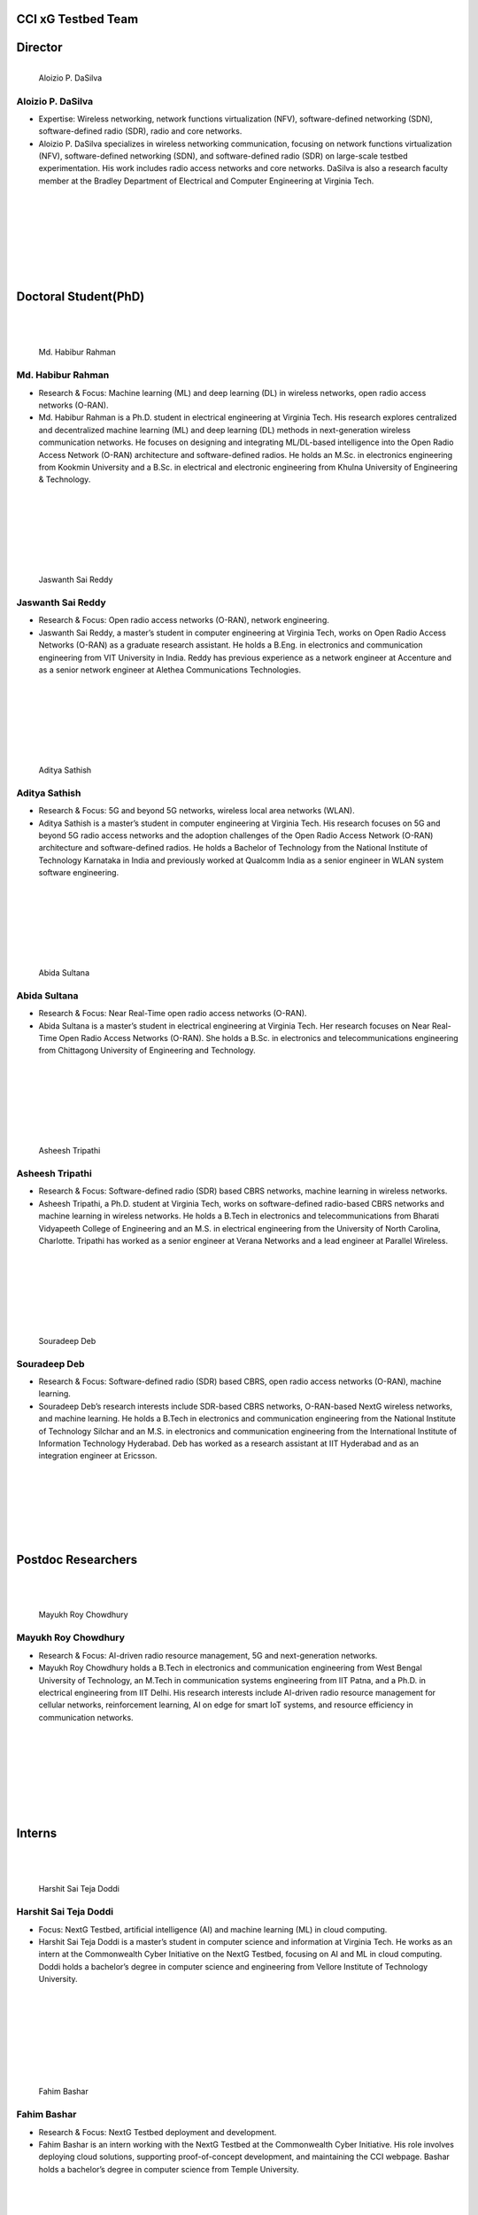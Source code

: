 CCI xG Testbed Team
===================

Director
========

.. figure:: _static/aloizio.jpg
   :alt: Aloizio P. DaSilva
   :align: left
   :width: 200px

   Aloizio P. DaSilva

**Aloizio P. DaSilva**
-----------------------

- Expertise: Wireless networking, network functions virtualization (NFV), software-defined networking (SDN), software-defined radio (SDR), radio and core networks.
- Aloizio P. DaSilva specializes in wireless networking communication, focusing on network functions virtualization (NFV), software-defined networking (SDN), and software-defined radio (SDR) on large-scale testbed experimentation. His work includes radio access networks and core networks. DaSilva is also a research faculty member at the Bradley Department of Electrical and Computer Engineering at Virginia Tech.

.. clear::

|
|
|
|
|
|
|

**Doctoral Student(PhD)**
================================
|
|


.. figure:: _static/habibur_rahman.jpg
   :alt: Md. Habibur Rahman
   :align: left
   :width: 200px

   Md. Habibur Rahman

**Md. Habibur Rahman**
-----------------------

- Research & Focus: Machine learning (ML) and deep learning (DL) in wireless networks, open radio access networks (O-RAN).
- Md. Habibur Rahman is a Ph.D. student in electrical engineering at Virginia Tech. His research explores centralized and decentralized machine learning (ML) and deep learning (DL) methods in next-generation wireless communication networks. He focuses on designing and integrating ML/DL-based intelligence into the Open Radio Access Network (O-RAN) architecture and software-defined radios. He holds an M.Sc. in electronics engineering from Kookmin University and a B.Sc. in electrical and electronic engineering from Khulna University of Engineering & Technology.

|
|
|
|
|
|


.. figure:: _static/jaswanth_sai_reddy.jpg
   :alt: Jaswanth Sai Reddy
   :align: left
   :width: 200px

   Jaswanth Sai Reddy

**Jaswanth Sai Reddy**
-----------------------

- Research & Focus: Open radio access networks (O-RAN), network engineering.
- Jaswanth Sai Reddy, a master’s student in computer engineering at Virginia Tech, works on Open Radio Access Networks (O-RAN) as a graduate research assistant. He holds a B.Eng. in electronics and communication engineering from VIT University in India. Reddy has previous experience as a network engineer at Accenture and as a senior network engineer at Alethea Communications Technologies.

|
|
|
|
|
|


.. figure:: _static/aditya.jpg
   :alt: Aditya Sathish
   :align: left
   :width: 200px

   Aditya Sathish

**Aditya Sathish**
------------------

- Research & Focus: 5G and beyond 5G networks, wireless local area networks (WLAN).
- Aditya Sathish is a master’s student in computer engineering at Virginia Tech. His research focuses on 5G and beyond 5G radio access networks and the adoption challenges of the Open Radio Access Network (O-RAN) architecture and software-defined radios. He holds a Bachelor of Technology from the National Institute of Technology Karnataka in India and previously worked at Qualcomm India as a senior engineer in WLAN system software engineering.

|
|
|
|
|
|


.. figure:: _static/abida.jpg
   :alt: Abida Sultana
   :align: left
   :width: 200px

   Abida Sultana

**Abida Sultana**
------------------

- Research & Focus: Near Real-Time open radio access networks (O-RAN).
- Abida Sultana is a master’s student in electrical engineering at Virginia Tech. Her research focuses on Near Real-Time Open Radio Access Networks (O-RAN). She holds a B.Sc. in electronics and telecommunications engineering from Chittagong University of Engineering and Technology.

|
|
|
|
|
|


.. figure:: _static/asheesh.jpg
   :alt: Asheesh Tripathi
   :align: left
   :width: 200px

   Asheesh Tripathi

**Asheesh Tripathi**
--------------------

- Research & Focus: Software-defined radio (SDR) based CBRS networks, machine learning in wireless networks.
- Asheesh Tripathi, a Ph.D. student at Virginia Tech, works on software-defined radio-based CBRS networks and machine learning in wireless networks. He holds a B.Tech in electronics and telecommunications from Bharati Vidyapeeth College of Engineering and an M.S. in electrical engineering from the University of North Carolina, Charlotte. Tripathi has worked as a senior engineer at Verana Networks and a lead engineer at Parallel Wireless.

|
|
|
|
|
|


.. figure:: _static/souradeep.jpg
   :alt: Souradeep Deb
   :align: left
   :width: 200px

   Souradeep Deb

**Souradeep Deb**
-----------------

- Research & Focus: Software-defined radio (SDR) based CBRS, open radio access networks (O-RAN), machine learning.
- Souradeep Deb’s research interests include SDR-based CBRS networks, O-RAN-based NextG wireless networks, and machine learning. He holds a B.Tech in electronics and communication engineering from the National Institute of Technology Silchar and an M.S. in electronics and communication engineering from the International Institute of Information Technology Hyderabad. Deb has worked as a research assistant at IIT Hyderabad and as an integration engineer at Ericsson.

|
|
|
|
|
|

Postdoc Researchers
===================
|
|

.. figure:: _static/mayukh.jpg
   :alt: Mayukh Roy Chowdhury
   :align: left
   :width: 200px

   Mayukh Roy Chowdhury
**Mayukh Roy Chowdhury**
------------------------

- Research & Focus: AI-driven radio resource management, 5G and next-generation networks.
- Mayukh Roy Chowdhury holds a B.Tech in electronics and communication engineering from West Bengal University of Technology, an M.Tech in communication systems engineering from IIT Patna, and a Ph.D. in electrical engineering from IIT Delhi. His research interests include AI-driven radio resource management for cellular networks, reinforcement learning, AI on edge for smart IoT systems, and resource efficiency in communication networks.

|
|
|
|
|
|
|


**Interns**
===========
|
|

.. figure:: _static/harshit_sai_teja.jpg
   :alt: Harshit Sai Teja Doddi
   :align: left
   :width: 200px

   Harshit Sai Teja Doddi

**Harshit Sai Teja Doddi**
--------------------------

- Focus: NextG Testbed, artificial intelligence (AI) and machine learning (ML) in cloud computing.
- Harshit Sai Teja Doddi is a master’s student in computer science and information at Virginia Tech. He works as an intern at the Commonwealth Cyber Initiative on the NextG Testbed, focusing on AI and ML in cloud computing. Doddi holds a bachelor’s degree in computer science and engineering from Vellore Institute of Technology University.

|
|
|
|
|
|
|

.. figure:: _static/fahim-bashar-testbed-team.jpg
   :alt: Rohit Kumar
   :align: left
   :width: 200px

   Fahim Bashar
**Fahim Bashar**
----------------

- Research & Focus: NextG Testbed deployment and development.
- Fahim Bashar is an intern working with the NextG Testbed at the Commonwealth Cyber Initiative. His role involves deploying cloud solutions, supporting proof-of-concept development, and maintaining the CCI webpage. Bashar holds a bachelor’s degree in computer science from Temple University.

|
|
|
|
|
|


**Kshitij Narvekar**
----------------

- to be updated
|
|
|
|
|
|


.. figure:: _static/Abhi.jpg
   :alt: Rohit Kumar
   :align: left
   :width: 200px

   Abhimanyu Bhagwati
**Abhimanyu Bhagwati**
----------------


- Research & Focus: NextG Testbed deployment and development.
- Abhimanyu Bhagwati is an intern working with the NextG Testbed at the Commonwealth Cyber Initiative. His role involves deploying cloud solutions, supporting proof-of-concept development, and maintaining the CCI webpage.
|
|
|
|
|
|



**Research Faculty**
=====================
|
|

.. figure:: _static/jacek-kibilda-cci-researcher.jpg
   :alt: Jacek Kibilda
   :align: left
   :width: 200px

   Jacek Kibilda

**Jacek Kibilda**
------------------

- Research & Focus: Modeling and technology design for next-generation mobile networks.
- Jacek Kibilda is a Research Associate Professor with the Commonwealth Cyber Initiative and the Bradley Department of Electrical and Computer Engineering at Virginia Tech. His research focuses on modeling and technology design for next-generation mobile networks using stochastic geometry, AI, optimization, and computer modeling.

|
|
|
|
|
|



.. figure:: _static/joao-santos-cci-researcher.jpg
   :alt: Joao Santos
   :align: left
   :width: 200px

   Joao Santos
**Joao Santos**
----------------

- Research & Focus: 5G Testbed and AI Assurance, software-defined radio (SDR) systems, software-defined networking (SDN) integration.
- Joao Santos is a 5G Testbed and AI Assurance Researcher with the Commonwealth Cyber Initiative at Virginia Tech. His work includes developing software-defined radio systems, implementing radio virtualization mechanisms, and integrating SDR with SDN for programmable end-to-end communication networks.

|
|
|
|
|
|

For more information, visit the `CCI xG Testbed Team page <https://ccixgtestbed.org/cci-xg-testbed-team.html>`_.
